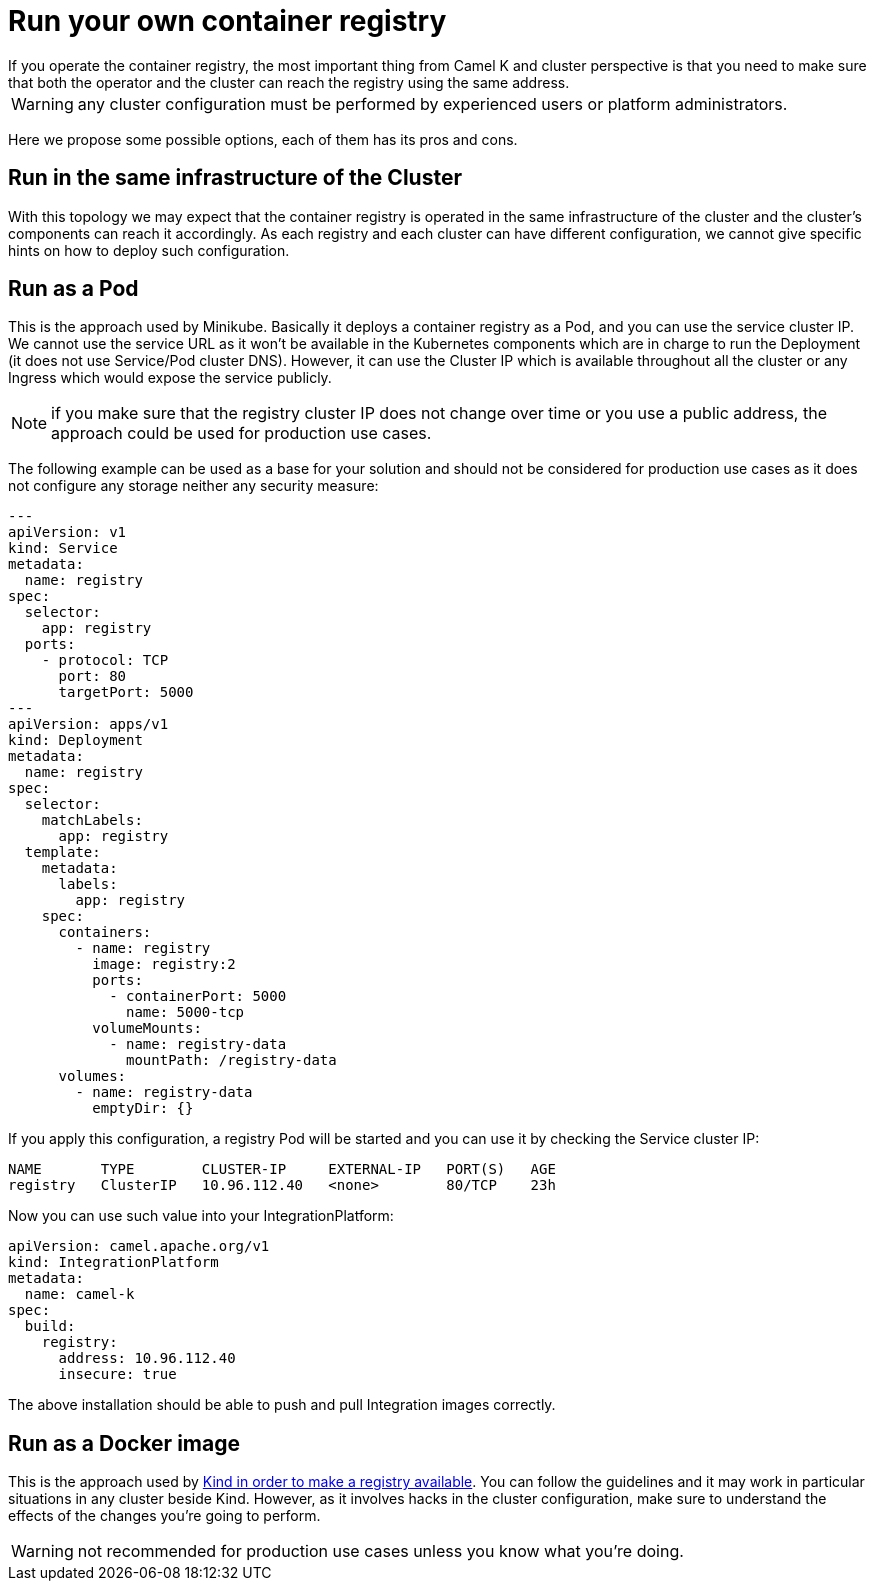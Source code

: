 = Run your own container registry
If you operate the container registry, the most important thing from Camel K and cluster perspective is that you need to make sure that both the operator and the cluster can reach the registry using the same address.

WARNING: any cluster configuration must be performed by experienced users or platform administrators.

Here we propose some possible options, each of them has its pros and cons.

[[configuring-registry-run-infra]]
== Run in the same infrastructure of the Cluster

With this topology we may expect that the container registry is operated in the same infrastructure of the cluster and the cluster's components can reach it accordingly. As each registry and each cluster can have different configuration, we cannot give specific hints on how to deploy such configuration.

[[configuring-registry-run-pod]]
== Run as a Pod

This is the approach used by Minikube. Basically it deploys a container registry as a Pod, and you can use the service cluster IP. We cannot use the service URL as it won't be available in the Kubernetes components which are in charge to run the Deployment (it does not use Service/Pod cluster DNS). However, it can use the Cluster IP which is available throughout all the cluster or any Ingress which would expose the service publicly.

NOTE: if you make sure that the registry cluster IP does not change over time or you use a public address, the approach could be used for production use cases.

The following example can be used as a base for your solution and should not be considered for production use cases as it does not configure any storage neither any security measure:

```yaml
---
apiVersion: v1
kind: Service
metadata:
  name: registry
spec:
  selector:
    app: registry
  ports:
    - protocol: TCP
      port: 80
      targetPort: 5000
---
apiVersion: apps/v1
kind: Deployment
metadata:
  name: registry
spec:
  selector:
    matchLabels:
      app: registry
  template:
    metadata:
      labels:
        app: registry
    spec:
      containers:
        - name: registry
          image: registry:2
          ports:
            - containerPort: 5000
              name: 5000-tcp
          volumeMounts:
            - name: registry-data
              mountPath: /registry-data
      volumes:
        - name: registry-data
          emptyDir: {}
```
If you apply this configuration, a registry Pod will be started and you can use it by checking the Service cluster IP:
```
NAME       TYPE        CLUSTER-IP     EXTERNAL-IP   PORT(S)   AGE
registry   ClusterIP   10.96.112.40   <none>        80/TCP    23h
```

Now you can use such value into your IntegrationPlatform:

[source,yaml]
----
apiVersion: camel.apache.org/v1
kind: IntegrationPlatform
metadata:
  name: camel-k
spec:
  build:
    registry:
      address: 10.96.112.40
      insecure: true
----

The above installation should be able to push and pull Integration images correctly.

[[configuring-registry-run-docker]]
== Run as a Docker image

This is the approach used by https://kind.sigs.k8s.io/docs/user/local-registry/[Kind in order to make a registry available]. You can follow the guidelines and it may work in particular situations in any cluster beside Kind. However, as it involves hacks in the cluster configuration, make sure to understand the effects of the changes you're going to perform.

WARNING: not recommended for production use cases unless you know what you're doing.
